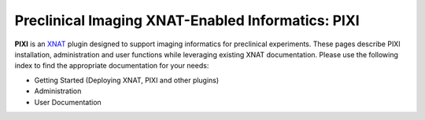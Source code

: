 Preclinical Imaging XNAT-Enabled Informatics: PIXI
=======================================

**PIXI** is an `XNAT <XNAT_>`_ plugin designed to support imaging informatics for preclinical experiments.
These pages describe PIXI installation, administration and user functions while leveraging existing XNAT documentation.
Please use the following index to find the appropriate documentation for your needs:

- Getting Started (Deploying XNAT, PIXI and other plugins)
- Administration
- User Documentation


.. _XNAT: https://www.xnat.org
